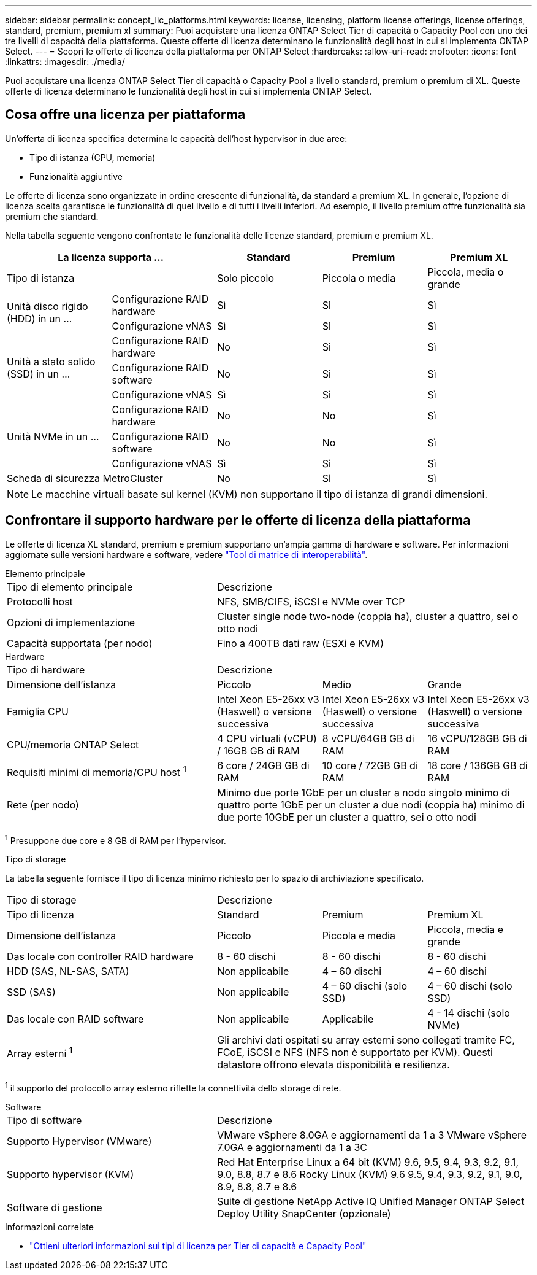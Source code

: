 ---
sidebar: sidebar 
permalink: concept_lic_platforms.html 
keywords: license, licensing, platform license offerings, license offerings, standard, premium, premium xl 
summary: Puoi acquistare una licenza ONTAP Select Tier di capacità o Capacity Pool con uno dei tre livelli di capacità della piattaforma. Queste offerte di licenza determinano le funzionalità degli host in cui si implementa ONTAP Select. 
---
= Scopri le offerte di licenza della piattaforma per ONTAP Select
:hardbreaks:
:allow-uri-read: 
:nofooter: 
:icons: font
:linkattrs: 
:imagesdir: ./media/


[role="lead"]
Puoi acquistare una licenza ONTAP Select Tier di capacità o Capacity Pool a livello standard, premium o premium di XL. Queste offerte di licenza determinano le funzionalità degli host in cui si implementa ONTAP Select.



== Cosa offre una licenza per piattaforma

Un'offerta di licenza specifica determina le capacità dell'host hypervisor in due aree:

* Tipo di istanza (CPU, memoria)
* Funzionalità aggiuntive


Le offerte di licenza sono organizzate in ordine crescente di funzionalità, da standard a premium XL. In generale, l'opzione di licenza scelta garantisce le funzionalità di quel livello e di tutti i livelli inferiori. Ad esempio, il livello premium offre funzionalità sia premium che standard.

Nella tabella seguente vengono confrontate le funzionalità delle licenze standard, premium e premium XL.

[cols="25,25,25,25,25"]
|===
2+| La licenza supporta ... | Standard | Premium | Premium XL 


2+| Tipo di istanza | Solo piccolo | Piccola o media | Piccola, media o grande 


.2+| Unità disco rigido (HDD) in un ... | Configurazione RAID hardware | Sì | Sì | Sì 


| Configurazione vNAS | Sì | Sì | Sì 


.3+| Unità a stato solido (SSD) in un ... | Configurazione RAID hardware | No | Sì | Sì 


| Configurazione RAID software | No | Sì | Sì 


| Configurazione vNAS | Sì | Sì | Sì 


.3+| Unità NVMe in un ... | Configurazione RAID hardware | No | No | Sì 


| Configurazione RAID software | No | No | Sì 


| Configurazione vNAS | Sì | Sì | Sì 


2+| Scheda di sicurezza MetroCluster | No | Sì | Sì 
|===

NOTE: Le macchine virtuali basate sul kernel (KVM) non supportano il tipo di istanza di grandi dimensioni.



== Confrontare il supporto hardware per le offerte di licenza della piattaforma

Le offerte di licenza XL standard, premium e premium supportano un'ampia gamma di hardware e software. Per informazioni aggiornate sulle versioni hardware e software, vedere link:https://mysupport.netapp.com/matrix/["Tool di matrice di interoperabilità"^].

[role="tabbed-block"]
====
.Elemento principale
--
[cols="5"30"]
|===


2+| Tipo di elemento principale 3+| Descrizione 


2+| Protocolli host 3+| NFS, SMB/CIFS, iSCSI e NVMe over TCP 


2+| Opzioni di implementazione 3+| Cluster single node two-node (coppia ha), cluster a quattro, sei o otto nodi 


2+| Capacità supportata (per nodo) 3+| Fino a 400TB dati raw (ESXi e KVM) 
|===
--
.Hardware
--
[cols="5"30"]
|===


2+| Tipo di hardware 3+| Descrizione 


2+| Dimensione dell'istanza | Piccolo | Medio | Grande 


2+| Famiglia CPU | Intel Xeon E5-26xx v3 (Haswell) o versione successiva | Intel Xeon E5-26xx v3 (Haswell) o versione successiva | Intel Xeon E5-26xx v3 (Haswell) o versione successiva 


2+| CPU/memoria ONTAP Select | 4 CPU virtuali (vCPU) / 16GB GB di RAM | 8 vCPU/64GB GB di RAM | 16 vCPU/128GB GB di RAM 


2+| Requisiti minimi di memoria/CPU host ^1^ | 6 core / 24GB GB di RAM | 10 core / 72GB GB di RAM | 18 core / 136GB GB di RAM 


2+| Rete (per nodo) 3+| Minimo due porte 1GbE per un cluster a nodo singolo minimo di quattro porte 1GbE per un cluster a due nodi (coppia ha) minimo di due porte 10GbE per un cluster a quattro, sei o otto nodi 
|===
^1^ Presuppone due core e 8 GB di RAM per l'hypervisor.

--
.Tipo di storage
--
La tabella seguente fornisce il tipo di licenza minimo richiesto per lo spazio di archiviazione specificato. 

[cols="5"30"]
|===


2+| Tipo di storage 3+| Descrizione 


2+| Tipo di licenza | Standard | Premium | Premium XL 


2+| Dimensione dell'istanza | Piccolo | Piccola e media | Piccola, media e grande 


2+| Das locale con controller RAID hardware | 8 - 60 dischi | 8 - 60 dischi | 8 - 60 dischi 


2+| HDD (SAS, NL-SAS, SATA) | Non applicabile | 4 – 60 dischi | 4 – 60 dischi 


2+| SSD (SAS) | Non applicabile | 4 – 60 dischi (solo SSD) | 4 – 60 dischi (solo SSD) 


2+| Das locale con RAID software | Non applicabile | Applicabile | 4 - 14 dischi (solo NVMe) 


2+| Array esterni ^1^ 3+| Gli archivi dati ospitati su array esterni sono collegati tramite FC, FCoE, iSCSI e NFS (NFS non è supportato per KVM). Questi datastore offrono elevata disponibilità e resilienza. 
|===
^1^ il supporto del protocollo array esterno riflette la connettività dello storage di rete.

--
.Software
--
[cols="5"30"]
|===


2+| Tipo di software 3+| Descrizione 


2+| Supporto Hypervisor (VMware) 3+| VMware vSphere 8.0GA e aggiornamenti da 1 a 3 VMware vSphere 7.0GA e aggiornamenti da 1 a 3C 


2+| Supporto hypervisor (KVM) 3+| Red Hat Enterprise Linux a 64 bit (KVM) 9.6, 9.5, 9.4, 9.3, 9.2, 9.1, 9.0, 8.8, 8.7 e 8.6 Rocky Linux (KVM) 9.6 9.5, 9.4, 9.3, 9.2, 9.1, 9.0, 8.9, 8.8, 8.7 e 8.6 


2+| Software di gestione 3+| Suite di gestione NetApp Active IQ Unified Manager ONTAP Select Deploy Utility SnapCenter (opzionale) 
|===
--
====
.Informazioni correlate
* link:concept_lic_production.html["Ottieni ulteriori informazioni sui tipi di licenza per Tier di capacità e Capacity Pool"]

